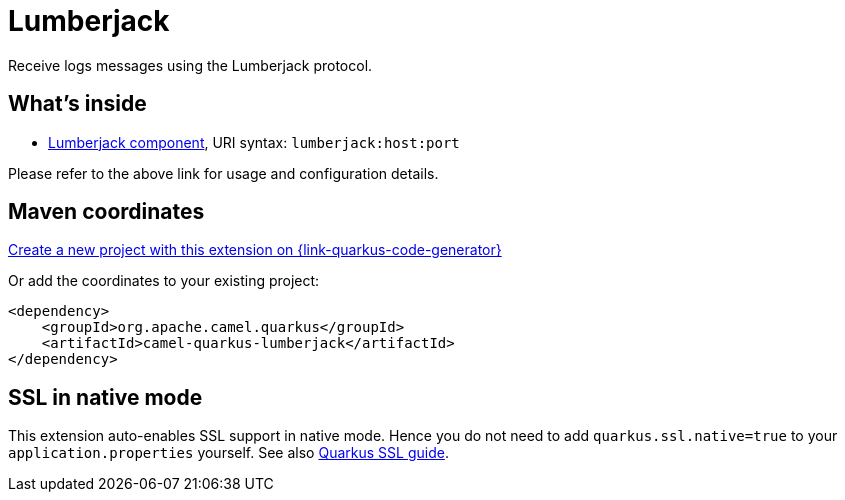 // Do not edit directly!
// This file was generated by camel-quarkus-maven-plugin:update-extension-doc-page
[id="extensions-lumberjack"]
= Lumberjack
:linkattrs:
:cq-artifact-id: camel-quarkus-lumberjack
:cq-native-supported: true
:cq-status: Stable
:cq-status-deprecation: Stable
:cq-description: Receive logs messages using the Lumberjack protocol.
:cq-deprecated: false
:cq-jvm-since: 1.1.0
:cq-native-since: 1.4.0

ifeval::[{doc-show-badges} == true]
[.badges]
[.badge-key]##JVM since##[.badge-supported]##1.1.0## [.badge-key]##Native since##[.badge-supported]##1.4.0##
endif::[]

Receive logs messages using the Lumberjack protocol.

[id="extensions-lumberjack-whats-inside"]
== What's inside

* xref:{cq-camel-components}::lumberjack-component.adoc[Lumberjack component], URI syntax: `lumberjack:host:port`

Please refer to the above link for usage and configuration details.

[id="extensions-lumberjack-maven-coordinates"]
== Maven coordinates

https://{link-quarkus-code-generator}/?extension-search=camel-quarkus-lumberjack[Create a new project with this extension on {link-quarkus-code-generator}, window="_blank"]

Or add the coordinates to your existing project:

[source,xml]
----
<dependency>
    <groupId>org.apache.camel.quarkus</groupId>
    <artifactId>camel-quarkus-lumberjack</artifactId>
</dependency>
----
ifeval::[{doc-show-user-guide-link} == true]
Check the xref:user-guide/index.adoc[User guide] for more information about writing Camel Quarkus applications.
endif::[]

[id="extensions-lumberjack-ssl-in-native-mode"]
== SSL in native mode

This extension auto-enables SSL support in native mode. Hence you do not need to add
`quarkus.ssl.native=true` to your `application.properties` yourself. See also
https://quarkus.io/guides/native-and-ssl[Quarkus SSL guide].
